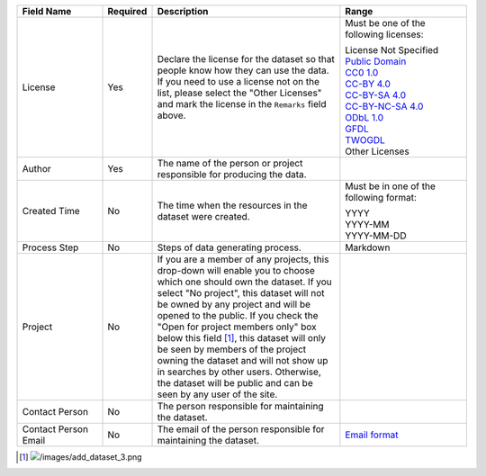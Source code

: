 .. list-table::
   :widths: 20 5 45 30
   :header-rows: 1

   * - Field Name
     - Required
     - Description
     - Range

   * - License
     - Yes
     - Declare the license for the dataset so that people know how they can use the data. If you need to use a license not on the list, please select the "Other Licenses" and mark the license in the ``Remarks`` field above.
     - Must be one of the following licenses:

       | License Not Specified
       | `Public Domain <https://creativecommons.org/publicdomain/mark/1.0/>`_
       | `CC0 1.0 <https://creativecommons.org/publicdomain/zero/1.0/>`_
       | `CC-BY 4.0 <https://creativecommons.org/licenses/by/4.0/>`_
       | `CC-BY-SA 4.0 <https://creativecommons.org/licenses/by-sa/4.0/>`_
       | `CC-BY-NC-SA 4.0 <https://creativecommons.org/licenses/by-nc-sa/4.0/>`_
       | `ODbL 1.0 <https://www.opendefinition.org/licenses/odc-odbl>`_
       | `GFDL <https://www.opendefinition.org/licenses/gfdl>`_
       | `TWOGDL <https://data.gov.tw/license>`_
       | Other Licenses

   * - Author
     - Yes
     - The name of the person or project responsible for producing the data.
     -

   * - Created Time
     - No
     - The time when the resources in the dataset were created.
     - Must be in one of the following format:

       | YYYY
       | YYYY-MM
       | YYYY-MM-DD

   * - Process Step
     - No
     - Steps of data generating process.
     - Markdown

   * - Project
     - No
     - If you are a member of any projects, this drop-down will enable you to choose
       which one should own the dataset. If you select "No project", this dataset will
       not be owned by any project and will be opened to the public. If you check the
       "Open for project members only" box below this field [#]_, this dataset will only
       be seen by members of the project owning the dataset and will not show up in
       searches by other users. Otherwise, the dataset will be public and can be seen
       by any user of the site.
     -

   * - Contact Person
     - No
     - The person responsible for maintaining the dataset.
     -

   * - Contact Person Email
     - No
     - The email of the person responsible for maintaining the dataset.
     - `Email format <https://html.spec.whatwg.org/#e-mail-state-(type=email)>`_

.. [#] .. image:: /images/add_dataset_3.png
